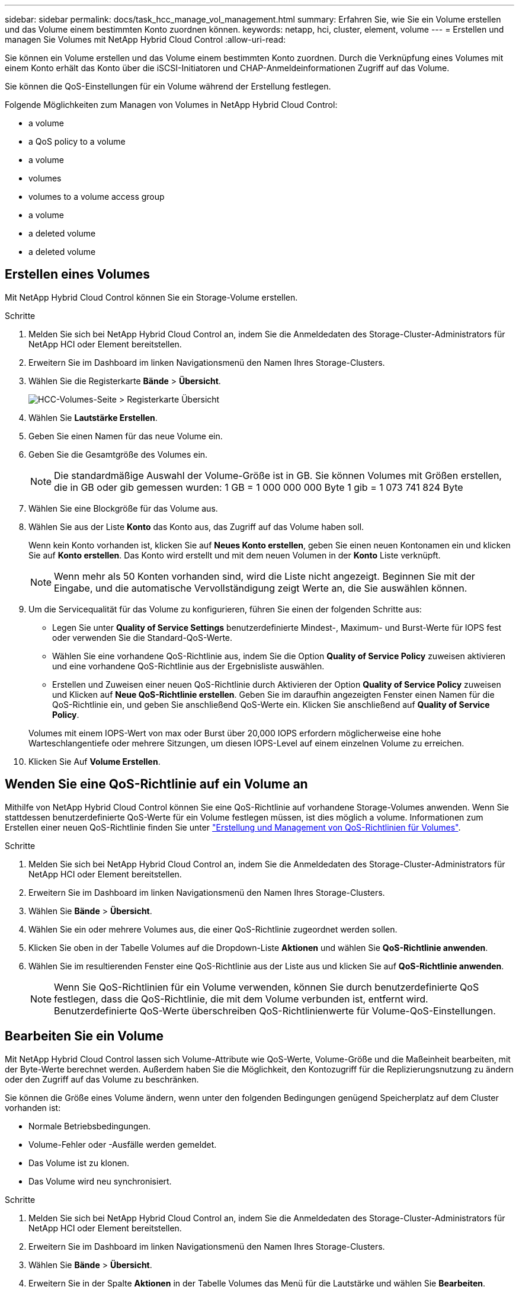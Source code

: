 ---
sidebar: sidebar 
permalink: docs/task_hcc_manage_vol_management.html 
summary: Erfahren Sie, wie Sie ein Volume erstellen und das Volume einem bestimmten Konto zuordnen können. 
keywords: netapp, hci, cluster, element, volume 
---
= Erstellen und managen Sie Volumes mit NetApp Hybrid Cloud Control
:allow-uri-read: 


[role="lead"]
Sie können ein Volume erstellen und das Volume einem bestimmten Konto zuordnen. Durch die Verknüpfung eines Volumes mit einem Konto erhält das Konto über die iSCSI-Initiatoren und CHAP-Anmeldeinformationen Zugriff auf das Volume.

Sie können die QoS-Einstellungen für ein Volume während der Erstellung festlegen.

Folgende Möglichkeiten zum Managen von Volumes in NetApp Hybrid Cloud Control:

*  a volume
*  a QoS policy to a volume
*  a volume
*  volumes
*  volumes to a volume access group
*  a volume
*  a deleted volume
*  a deleted volume




== Erstellen eines Volumes

Mit NetApp Hybrid Cloud Control können Sie ein Storage-Volume erstellen.

.Schritte
. Melden Sie sich bei NetApp Hybrid Cloud Control an, indem Sie die Anmeldedaten des Storage-Cluster-Administrators für NetApp HCI oder Element bereitstellen.
. Erweitern Sie im Dashboard im linken Navigationsmenü den Namen Ihres Storage-Clusters.
. Wählen Sie die Registerkarte *Bände* > *Übersicht*.
+
image::hcc_volumes_overview_active.png[HCC-Volumes-Seite > Registerkarte Übersicht]

. Wählen Sie *Lautstärke Erstellen*.
. Geben Sie einen Namen für das neue Volume ein.
. Geben Sie die Gesamtgröße des Volumes ein.
+

NOTE: Die standardmäßige Auswahl der Volume-Größe ist in GB. Sie können Volumes mit Größen erstellen, die in GB oder gib gemessen wurden: 1 GB = 1 000 000 000 Byte 1 gib = 1 073 741 824 Byte

. Wählen Sie eine Blockgröße für das Volume aus.
. Wählen Sie aus der Liste *Konto* das Konto aus, das Zugriff auf das Volume haben soll.
+
Wenn kein Konto vorhanden ist, klicken Sie auf *Neues Konto erstellen*, geben Sie einen neuen Kontonamen ein und klicken Sie auf *Konto erstellen*. Das Konto wird erstellt und mit dem neuen Volumen in der *Konto* Liste verknüpft.

+

NOTE: Wenn mehr als 50 Konten vorhanden sind, wird die Liste nicht angezeigt. Beginnen Sie mit der Eingabe, und die automatische Vervollständigung zeigt Werte an, die Sie auswählen können.

. Um die Servicequalität für das Volume zu konfigurieren, führen Sie einen der folgenden Schritte aus:
+
** Legen Sie unter *Quality of Service Settings* benutzerdefinierte Mindest-, Maximum- und Burst-Werte für IOPS fest oder verwenden Sie die Standard-QoS-Werte.
** Wählen Sie eine vorhandene QoS-Richtlinie aus, indem Sie die Option *Quality of Service Policy* zuweisen aktivieren und eine vorhandene QoS-Richtlinie aus der Ergebnisliste auswählen.
** Erstellen und Zuweisen einer neuen QoS-Richtlinie durch Aktivieren der Option *Quality of Service Policy* zuweisen und Klicken auf *Neue QoS-Richtlinie erstellen*. Geben Sie im daraufhin angezeigten Fenster einen Namen für die QoS-Richtlinie ein, und geben Sie anschließend QoS-Werte ein. Klicken Sie anschließend auf *Quality of Service Policy*.


+
Volumes mit einem IOPS-Wert von max oder Burst über 20,000 IOPS erfordern möglicherweise eine hohe Warteschlangentiefe oder mehrere Sitzungen, um diesen IOPS-Level auf einem einzelnen Volume zu erreichen.

. Klicken Sie Auf *Volume Erstellen*.




== Wenden Sie eine QoS-Richtlinie auf ein Volume an

Mithilfe von NetApp Hybrid Cloud Control können Sie eine QoS-Richtlinie auf vorhandene Storage-Volumes anwenden. Wenn Sie stattdessen benutzerdefinierte QoS-Werte für ein Volume festlegen müssen, ist dies möglich  a volume. Informationen zum Erstellen einer neuen QoS-Richtlinie finden Sie unter link:task_hcc_qos_policies.html["Erstellung und Management von QoS-Richtlinien für Volumes"^].

.Schritte
. Melden Sie sich bei NetApp Hybrid Cloud Control an, indem Sie die Anmeldedaten des Storage-Cluster-Administrators für NetApp HCI oder Element bereitstellen.
. Erweitern Sie im Dashboard im linken Navigationsmenü den Namen Ihres Storage-Clusters.
. Wählen Sie *Bände* > *Übersicht*.
. Wählen Sie ein oder mehrere Volumes aus, die einer QoS-Richtlinie zugeordnet werden sollen.
. Klicken Sie oben in der Tabelle Volumes auf die Dropdown-Liste *Aktionen* und wählen Sie *QoS-Richtlinie anwenden*.
. Wählen Sie im resultierenden Fenster eine QoS-Richtlinie aus der Liste aus und klicken Sie auf *QoS-Richtlinie anwenden*.
+

NOTE: Wenn Sie QoS-Richtlinien für ein Volume verwenden, können Sie durch benutzerdefinierte QoS festlegen, dass die QoS-Richtlinie, die mit dem Volume verbunden ist, entfernt wird. Benutzerdefinierte QoS-Werte überschreiben QoS-Richtlinienwerte für Volume-QoS-Einstellungen.





== Bearbeiten Sie ein Volume

Mit NetApp Hybrid Cloud Control lassen sich Volume-Attribute wie QoS-Werte, Volume-Größe und die Maßeinheit bearbeiten, mit der Byte-Werte berechnet werden. Außerdem haben Sie die Möglichkeit, den Kontozugriff für die Replizierungsnutzung zu ändern oder den Zugriff auf das Volume zu beschränken.

Sie können die Größe eines Volume ändern, wenn unter den folgenden Bedingungen genügend Speicherplatz auf dem Cluster vorhanden ist:

* Normale Betriebsbedingungen.
* Volume-Fehler oder -Ausfälle werden gemeldet.
* Das Volume ist zu klonen.
* Das Volume wird neu synchronisiert.


.Schritte
. Melden Sie sich bei NetApp Hybrid Cloud Control an, indem Sie die Anmeldedaten des Storage-Cluster-Administrators für NetApp HCI oder Element bereitstellen.
. Erweitern Sie im Dashboard im linken Navigationsmenü den Namen Ihres Storage-Clusters.
. Wählen Sie *Bände* > *Übersicht*.
. Erweitern Sie in der Spalte *Aktionen* in der Tabelle Volumes das Menü für die Lautstärke und wählen Sie *Bearbeiten*.
. Nehmen Sie die Änderungen nach Bedarf vor:
+
.. Ändern Sie die Gesamtgröße des Volumes.
+

NOTE: Sie können die Volume-Größe vergrößern, aber nicht verkleinern. Sie können die Größe eines Volumes nur in einem einzigen Größenänderungs-Vorgang anpassen. Speicherbereinigung und Software-Upgrades unterbrechen die Größenänderung nicht.

+

NOTE: Wenn Sie die Volume-Größe für die Replikation anpassen, erhöhen Sie zuerst die Größe des Volumes, das als Replikationsziel zugewiesen wurde. Anschließend können Sie die Größe des Quellvolumens anpassen. Das Zielvolume kann größer oder gleich groß sein wie das Quellvolume, kann aber nicht kleiner sein.

+

NOTE: Die standardmäßige Auswahl der Volume-Größe ist in GB. Sie können Volumes mit Größen erstellen, die in GB oder gib gemessen wurden: 1 GB = 1 000 000 000 Byte 1 gib = 1 073 741 824 Byte

.. Wählen Sie eine andere Zugriffsebene für Konten aus:
+
*** Schreibgeschützt
*** Lese-/Schreibzugriff
*** Gesperrt
*** Replizierungsziel


.. Wählen Sie das Konto aus, das Zugriff auf das Volume haben soll.
+
Beginnen Sie mit der Eingabe, und die automatische Vervollständigung zeigt mögliche Werte an, die Sie auswählen können.

+
Wenn kein Konto vorhanden ist, klicken Sie auf *Neues Konto erstellen*, geben Sie einen neuen Kontonamen ein und klicken Sie auf *Erstellen*. Der Account wird erstellt und dem vorhandenen Volume zugeordnet.

.. Ändern Sie die Servicequalität mit einer der folgenden Aktionen:
+
... Wählen Sie eine vorhandene Richtlinie aus.
... Legen Sie unter „Benutzerdefinierte Einstellungen“ die Mindest-, Höchst- und Burst-Werte für IOPS fest oder verwenden Sie die Standardwerte.
+

NOTE: Wenn Sie QoS-Richtlinien für ein Volume verwenden, können Sie durch benutzerdefinierte QoS festlegen, dass die QoS-Richtlinie, die mit dem Volume verbunden ist, entfernt wird. Durch benutzerdefinierte QoS werden die QoS-Richtlinienwerte für Volume-QoS-Einstellungen außer Kraft gesetzt.

+

TIP: Wenn Sie IOPS-Werte ändern, sollten Sie sich Dutzende oder Hunderte erhöhen. Eingabewerte erfordern gültige ganze Zahlen. Konfigurieren Sie Volumes mit einem extrem hohen Burst-Wert. So kann das System gelegentlich umfangreiche sequenzielle Workloads von großen Blöcken schneller verarbeiten und zugleich die anhaltenden IOPS für ein Volume einschränken.





. Wählen Sie *Speichern*.




== Volumes klonen

Sie können einen Klon eines einzelnen Storage Volumes erstellen oder eine Gruppe von Volumes klonen, um eine zeitpunktgenaue Kopie der Daten zu erstellen. Wenn Sie ein Volume klonen, erstellt das System einen Snapshot des Volume und erstellt dann eine Kopie der Daten, auf die der Snapshot verweist.

.Bevor Sie beginnen
* Mindestens ein Cluster muss hinzugefügt und ausgeführt werden.
* Mindestens ein Volume wurde erstellt.
* Ein Benutzerkonto wurde erstellt.
* Der verfügbare nicht bereitgestellte Speicherplatz muss der Volume-Größe entsprechen oder größer sein.


Das Cluster unterstützt bis zu zwei aktuell laufende Klonanforderungen pro Volume und bis zu 8 aktive Volume-Klonvorgänge gleichzeitig. Anforderungen, die über diese Grenzen hinausgehen, werden zur späteren Verarbeitung in die Warteschlange gestellt.

Das Klonen von Volumes ist ein asynchroner Prozess. Die erforderliche Zeit hängt von der Größe des Klonens des Volumes und der aktuellen Cluster-Last ab.


NOTE: Geklonte Volumes übernehmen keine Zugriffsgruppenmitgliedschaft für Volumes vom Quell-Volume.

.Schritte
. Melden Sie sich bei NetApp Hybrid Cloud Control an, indem Sie die Anmeldedaten des Storage-Cluster-Administrators für NetApp HCI oder Element bereitstellen.
. Erweitern Sie im Dashboard im linken Navigationsmenü den Namen Ihres Storage-Clusters.
. Wählen Sie die Registerkarte *Volumes* > *Übersicht* aus.
. Wählen Sie jedes Volume aus, das Sie klonen möchten.
. Klicken Sie oben in der Tabelle Volumes auf die Dropdown-Liste *Aktionen* und wählen Sie *Klonen*.
. Gehen Sie im daraufhin angezeigten Fenster wie folgt vor:
+
.. Geben Sie ein Präfix für den Volume-Namen ein (optional).
.. Wählen Sie den Zugriffstyp aus der Liste *Zugriff* aus.
.. Wählen Sie ein Konto aus, das dem neuen Volume-Klon zugeordnet werden soll (standardmäßig ist *aus Volume kopieren* ausgewählt, das dasselbe Konto verwendet, das das ursprüngliche Volume verwendet).
.. Wenn kein Konto vorhanden ist, klicken Sie auf *Neues Konto erstellen*, geben Sie einen neuen Kontonamen ein und klicken Sie auf *Konto erstellen*. Der Account wird erstellt und dem Volume zugeordnet.
+

TIP: Verwenden Sie beschreibende Best Practices für die Benennung. Dies ist besonders wichtig, wenn in Ihrer Umgebung mehrere Cluster oder vCenter Server verwendet werden.

+

NOTE: Wenn Sie die Volume-Größe eines Klons erhöhen, führt dies zu einem neuen Volume mit zusätzlichem freien Speicherplatz am Ende des Volumes. Je nachdem, wie Sie das Volume verwenden, müssen Sie möglicherweise Partitionen erweitern oder neue Partitionen im freien Speicherplatz erstellen, um es zu nutzen.

.. Klicken Sie Auf *Volumes Klonen*.
+

NOTE: Der Zeitaufwand zum Abschluss eines Klonvorgangs wird von der Volume-Größe und der aktuellen Cluster-Last beeinflusst. Aktualisieren Sie die Seite, wenn das geklonte Volume nicht in der Liste der Volumes angezeigt wird.







== Hinzufügen von Volumes zu einer Volume-Zugriffsgruppe

Sie können einer Volume-Zugriffsgruppe ein einzelnes Volume oder eine Gruppe von Volumes hinzufügen.

.Schritte
. Melden Sie sich bei NetApp Hybrid Cloud Control an, indem Sie die Anmeldedaten des Storage-Cluster-Administrators für NetApp HCI oder Element bereitstellen.
. Erweitern Sie im Dashboard im linken Navigationsmenü den Namen Ihres Storage-Clusters.
. Wählen Sie *Bände* > *Übersicht*.
. Wählen Sie ein oder mehrere Volumes aus, die einer Volume-Zugriffsgruppe zugeordnet werden sollen.
. Klicken Sie oben in der Tabelle Volumes auf die Dropdown-Liste *Aktionen* und wählen Sie *zur Zugriffsgruppe hinzufügen*.
. Wählen Sie im resultierenden Fenster eine Zugriffsgruppe für Volumes aus der Liste *Volume Access Group* aus.
. Klicken Sie Auf *Volumen Hinzufügen*.




== Löschen Sie ein Volume

Ein oder mehrere Volumes können aus einem Element Storage-Cluster gelöscht werden.

Gelöschte Volumes werden nicht sofort vom System gelöscht, sie bleiben etwa acht Stunden lang verfügbar. Nach acht Stunden werden sie gereinigt und sind nicht mehr verfügbar. Wenn Sie ein Volume wiederherstellen, bevor das System es bereinigt, wird das Volume wieder online geschaltet und die iSCSI-Verbindungen werden wiederhergestellt.

Wenn ein Volume, das zum Erstellen eines Snapshots verwendet wird, gelöscht wird, werden die zugehörigen Snapshots inaktiv. Wenn die gelöschten Quell-Volumes gelöscht werden, werden auch die zugehörigen inaktiven Snapshots aus dem System entfernt.


IMPORTANT: Persistente Volumes, die mit Managementservices verbunden sind, werden bei der Installation oder bei einem Upgrade einem neuen Konto erstellt und zugewiesen. Wenn Sie persistente Volumes verwenden, ändern oder löschen Sie die Volumes oder ihr zugehörigem Konto nicht. Wenn Sie diese Volumes löschen, kann der Management-Node nicht mehr verwendet werden.

.Schritte
. Melden Sie sich bei NetApp Hybrid Cloud Control an, indem Sie die Anmeldedaten des Storage-Cluster-Administrators für NetApp HCI oder Element bereitstellen.
. Erweitern Sie im Dashboard im linken Navigationsmenü den Namen Ihres Storage-Clusters.
. Wählen Sie *Bände* > *Übersicht*.
. Wählen Sie ein oder mehrere zu löschende Volumes aus.
. Klicken Sie oben in der Tabelle Volumes auf die Dropdown-Liste *Aktionen* und wählen Sie *Löschen*.
. Bestätigen Sie im daraufhin angezeigten Fenster die Aktion, indem Sie auf *Ja* klicken.




== Wiederherstellen eines gelöschten Volumes

Nach dem Löschen eines Storage Volume können Sie ihn weiterhin wiederherstellen, falls dies vor acht Stunden nach dem Löschen erfolgt.

Gelöschte Volumes werden nicht sofort vom System gelöscht, sie bleiben etwa acht Stunden lang verfügbar. Nach acht Stunden werden sie gereinigt und sind nicht mehr verfügbar. Wenn Sie ein Volume wiederherstellen, bevor das System es bereinigt, wird das Volume wieder online geschaltet und die iSCSI-Verbindungen werden wiederhergestellt.

.Schritte
. Melden Sie sich bei NetApp Hybrid Cloud Control an, indem Sie die Anmeldedaten des Storage-Cluster-Administrators für NetApp HCI oder Element bereitstellen.
. Erweitern Sie im Dashboard im linken Navigationsmenü den Namen Ihres Storage-Clusters.
. Wählen Sie *Bände* > *Übersicht*.
. Wählen Sie *Gelöscht*.
. Erweitern Sie in der Spalte *Aktionen* der Tabelle Volumes das Menü für die Lautstärke und wählen Sie *Wiederherstellen*.
. Bestätigen Sie den Vorgang, indem Sie *Ja* wählen.




== Löschen Sie ein gelöschtes Volume

Nach dem Löschen von Storage Volumes bleiben diese für ungefähr acht Stunden verfügbar. Nach acht Stunden werden sie automatisch gereinigt und sind nicht mehr verfügbar. Wenn Sie die acht Stunden nicht warten möchten, können Sie sie löschen

.Schritte
. Melden Sie sich bei NetApp Hybrid Cloud Control an, indem Sie die Anmeldedaten des Storage-Cluster-Administrators für NetApp HCI oder Element bereitstellen.
. Erweitern Sie im Dashboard im linken Navigationsmenü den Namen Ihres Storage-Clusters.
. Wählen Sie *Bände* > *Übersicht*.
. Wählen Sie *Gelöscht*.
. Wählen Sie ein oder mehrere Volumes aus, die gelöscht werden sollen.
. Führen Sie einen der folgenden Schritte aus:
+
** Wenn Sie mehrere Volumen ausgewählt haben, klicken Sie oben in der Tabelle auf den Schnellfilter *Löschen*.
** Wenn Sie ein einzelnes Volume ausgewählt haben, erweitern Sie in der Spalte *Aktionen* der Volumetabelle das Menü für die Lautstärke und wählen Sie *Löschen*.


. Erweitern Sie in der Spalte *Aktionen* der Tabelle Volumes das Menü für die Lautstärke und wählen Sie *Löschen*.
. Bestätigen Sie den Vorgang, indem Sie *Ja* wählen.


[discrete]
== Weitere Informationen

* link:concept_hci_volumes.html["Informationen zu Volumes"]
* https://docs.netapp.com/us-en/element-software/index.html["Dokumentation von SolidFire und Element Software"^]
* https://docs.netapp.com/us-en/vcp/index.html["NetApp Element Plug-in für vCenter Server"^]
* https://www.netapp.com/hybrid-cloud/hci-documentation/["Seite „NetApp HCI Ressourcen“"^]


